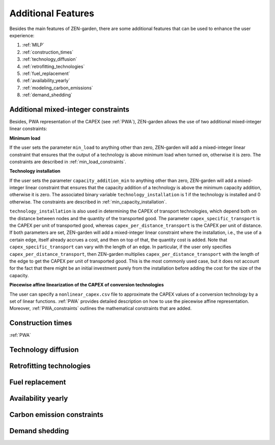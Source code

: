 ##############
Additional Features
##############
Besides the main features of ZEN-garden, there are some additional features that can be used to enhance the user experience:

1. :ref:`MILP`
2. :ref:`construction_times`
3. :ref:`technology_diffusion`
4. :ref:`retrofitting_technologies`
5. :ref:`fuel_replacement`
6. :ref:`availability_yearly`
7. :ref:`modeling_carbon_emissions`
8. :ref:`demand_shedding`



.. _MILP:
Additional mixed-integer constraints
---------------------------------
Besides, PWA representation of the CAPEX (see :ref:`PWA`), ZEN-garden allows the use of two additional mixed-integer linear constraints:

.. _min_load:
**Minimum load**

If the user sets the parameter ``min_load`` to anything other than zero, ZEN-garden will add a mixed-integer linear constraint that ensures that the output of a technology is above minimum load when turned on, otherwise it is zero. The constraints are described in :ref:`min_load_constraints`.

.. _min_capacity_addition:
**Technology installation**

If the user sets the parameter ``capacity_addition_min`` to anything other than zero, ZEN-garden will add a mixed-integer linear constraint that ensures that the capacity addition of a technology is above the minimum capacity addition, otherwise it is zero.
The associated binary variable ``technology_installation`` is 1 if the technology is installed and 0 otherwise. The constraints are described in :ref:`min_capacity_installation`.

``technology_installation`` is also used in determining the CAPEX of transport technologies, which depend both on the distance between nodes and the quantity of the transported good.
The parameter ``capex_specific_transport`` is the CAPEX per unit of transported good, whereas ``capex_per_distance_transport`` is the CAPEX per unit of distance.
If both parameters are set, ZEN-garden will add a mixed-integer linear constraint where the installation, i.e., the use of a certain edge, itself already accrues a cost, and then on top of that, the quantity cost is added.
Note that ``capex_specific_transport`` can vary with the length of an edge. In particular, if the user only specifies ``capex_per_distance_transport``, then ZEN-garden multiplies ``capex_per_distance_transport`` with the length of the edge to get the CAPEX per unit of transported good.
This is the most commonly used case, but it does not account for the fact that there might be an initial investment purely from the installation before adding the cost for the size of the capacity.

.. _pwa_conversion_technologies:
**Piecewise affine linearization of the CAPEX of conversion technologies**

The user can specify a ``nonlinear_capex.csv`` file to approximate the CAPEX values of a conversion technology by a set of linear functions. :ref:`PWA` provides detailed description on how to use the piecewise affine representation.
Moreover, :ref:`PWA_constraints` outlines the mathematical constraints that are added.

.. _construction_times:
Construction times
---------------------------------
:ref:`PWA`

.. _technology_diffusion:
Technology diffusion
---------------------------------


.. _retrofitting_technologies:
Retrofitting technologies
---------------------------------


.. _fuel_replacement:
Fuel replacement
---------------------------------


.. _availability_yearly:
Availability yearly
---------------------------------


.. _modeling_carbon_emissions:
Carbon emission constraints
---------------------------------


.. _demand_shedding:
Demand shedding
---------------------------------